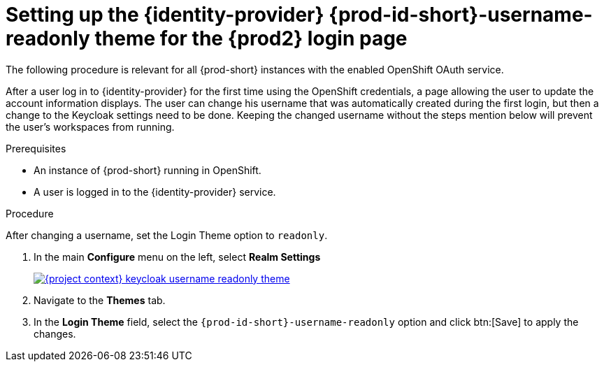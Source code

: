 // Module included in the following assemblies:
//
// configuring-che

//ID versions:

// setting-up-the-keycloak-che-username-readonly-theme-for-the-eclipse-che-login-page

// setting-up-the-{identity-provider-id}-{prod-id-short}-username-readonly-theme-for-the-{prod2-id}-login-page-for-the-{prod2-id}-login-page

[id="setting-up-the-keycloak-che-username-readonly-theme-for-the-eclipse-che-login-page_{context}"]
= Setting up the {identity-provider} {prod-id-short}-username-readonly theme for the {prod2} login page

The following procedure is relevant for all {prod-short} instances with the enabled OpenShift OAuth service.

After a user log in to {identity-provider} for the first time using the OpenShift credentials, a page allowing the user to update the account information displays. The user can change his username that was automatically created during the first login, but then a change to the Keycloak settings need to be done. Keeping the changed username without the steps mention below will prevent the user's workspaces from running.


.Prerequisites

* An instance of {prod-short} running in OpenShift.
* A user is logged in to the {identity-provider} service.

.Procedure

After changing a username, set the Login Theme option to `readonly`.

. In the main *Configure* menu on the left, select *Realm Settings*
+
image::keycloak/{project-context}-keycloak-username-readonly-theme.png[link="../_images/keycloak/{project-context}-keycloak-username-readonly-theme.png"]

. Navigate to the *Themes* tab.

. In the *Login Theme* field, select the `{prod-id-short}-username-readonly` option and click btn:[Save] to apply the changes.


